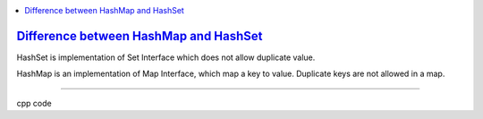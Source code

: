 
.. contents::
   :local:
   :depth: 3
   

`Difference between HashMap and HashSet <https://www.geeksforgeeks.org/difference-between-hashmap-and-hashset/>`_
===============================================================================

HashSet is implementation of Set Interface which does not allow duplicate value.

HashMap is an implementation of Map Interface, which map a key to value. Duplicate keys are not allowed in a map.

------------

cpp code


.. code:: c++
